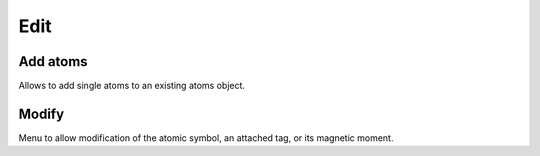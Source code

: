 ====
Edit
====

Add atoms
---------

Allows to add single atoms to an existing atoms object.


Modify
------

Menu to allow modification of the atomic symbol, an attached tag, or
its magnetic moment.
